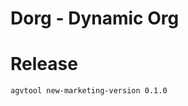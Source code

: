 * Dorg - Dynamic Org

* Release

#+BEGIN_SRC sh :results silent
    agvtool new-marketing-version 0.1.0
#+END_SRC
